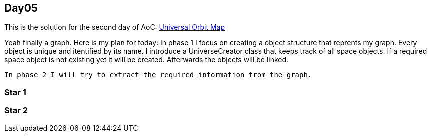 == Day05

This is the solution for the second day of AoC:
https://adventofcode.com/2019/day/6[Universal Orbit Map]

Yeah finally a graph.
Here is my plan for today:
    In phase 1 I focus on creating a object structure that reprents my graph.
    Every object is unique and itentified by its name.
    I introduce a UniverseCreator class that keeps track of all space objects.
    If a required space object is not existing yet it will be created.
    Afterwards the objects will be linked.
    
    In phase 2 I will try to extract the required information from the graph.

=== Star 1

=== Star 2